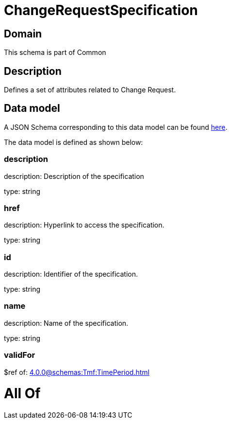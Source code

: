 = ChangeRequestSpecification

[#domain]
== Domain

This schema is part of Common

[#description]
== Description

Defines a set of attributes related to Change Request.


[#data_model]
== Data model

A JSON Schema corresponding to this data model can be found https://tmforum.org[here].

The data model is defined as shown below:


=== description
description: Description of the specification

type: string


=== href
description: Hyperlink to access the specification.

type: string


=== id
description: Identifier of the specification.

type: string


=== name
description: Name of the specification.

type: string


=== validFor
$ref of: xref:4.0.0@schemas:Tmf:TimePeriod.adoc[]


= All Of 
